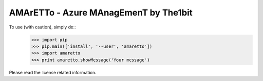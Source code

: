 AMArETTo - Azure MAnagEmenT by The1bit
--------------------------------------

To use (with caution), simply do::
    >>> import pip
    >>> pip.main(['install', '--user', 'amaretto'])
    >>> import amaretto
    >>> print amaretto.showMessage('Your message')

Please read the license related information.
